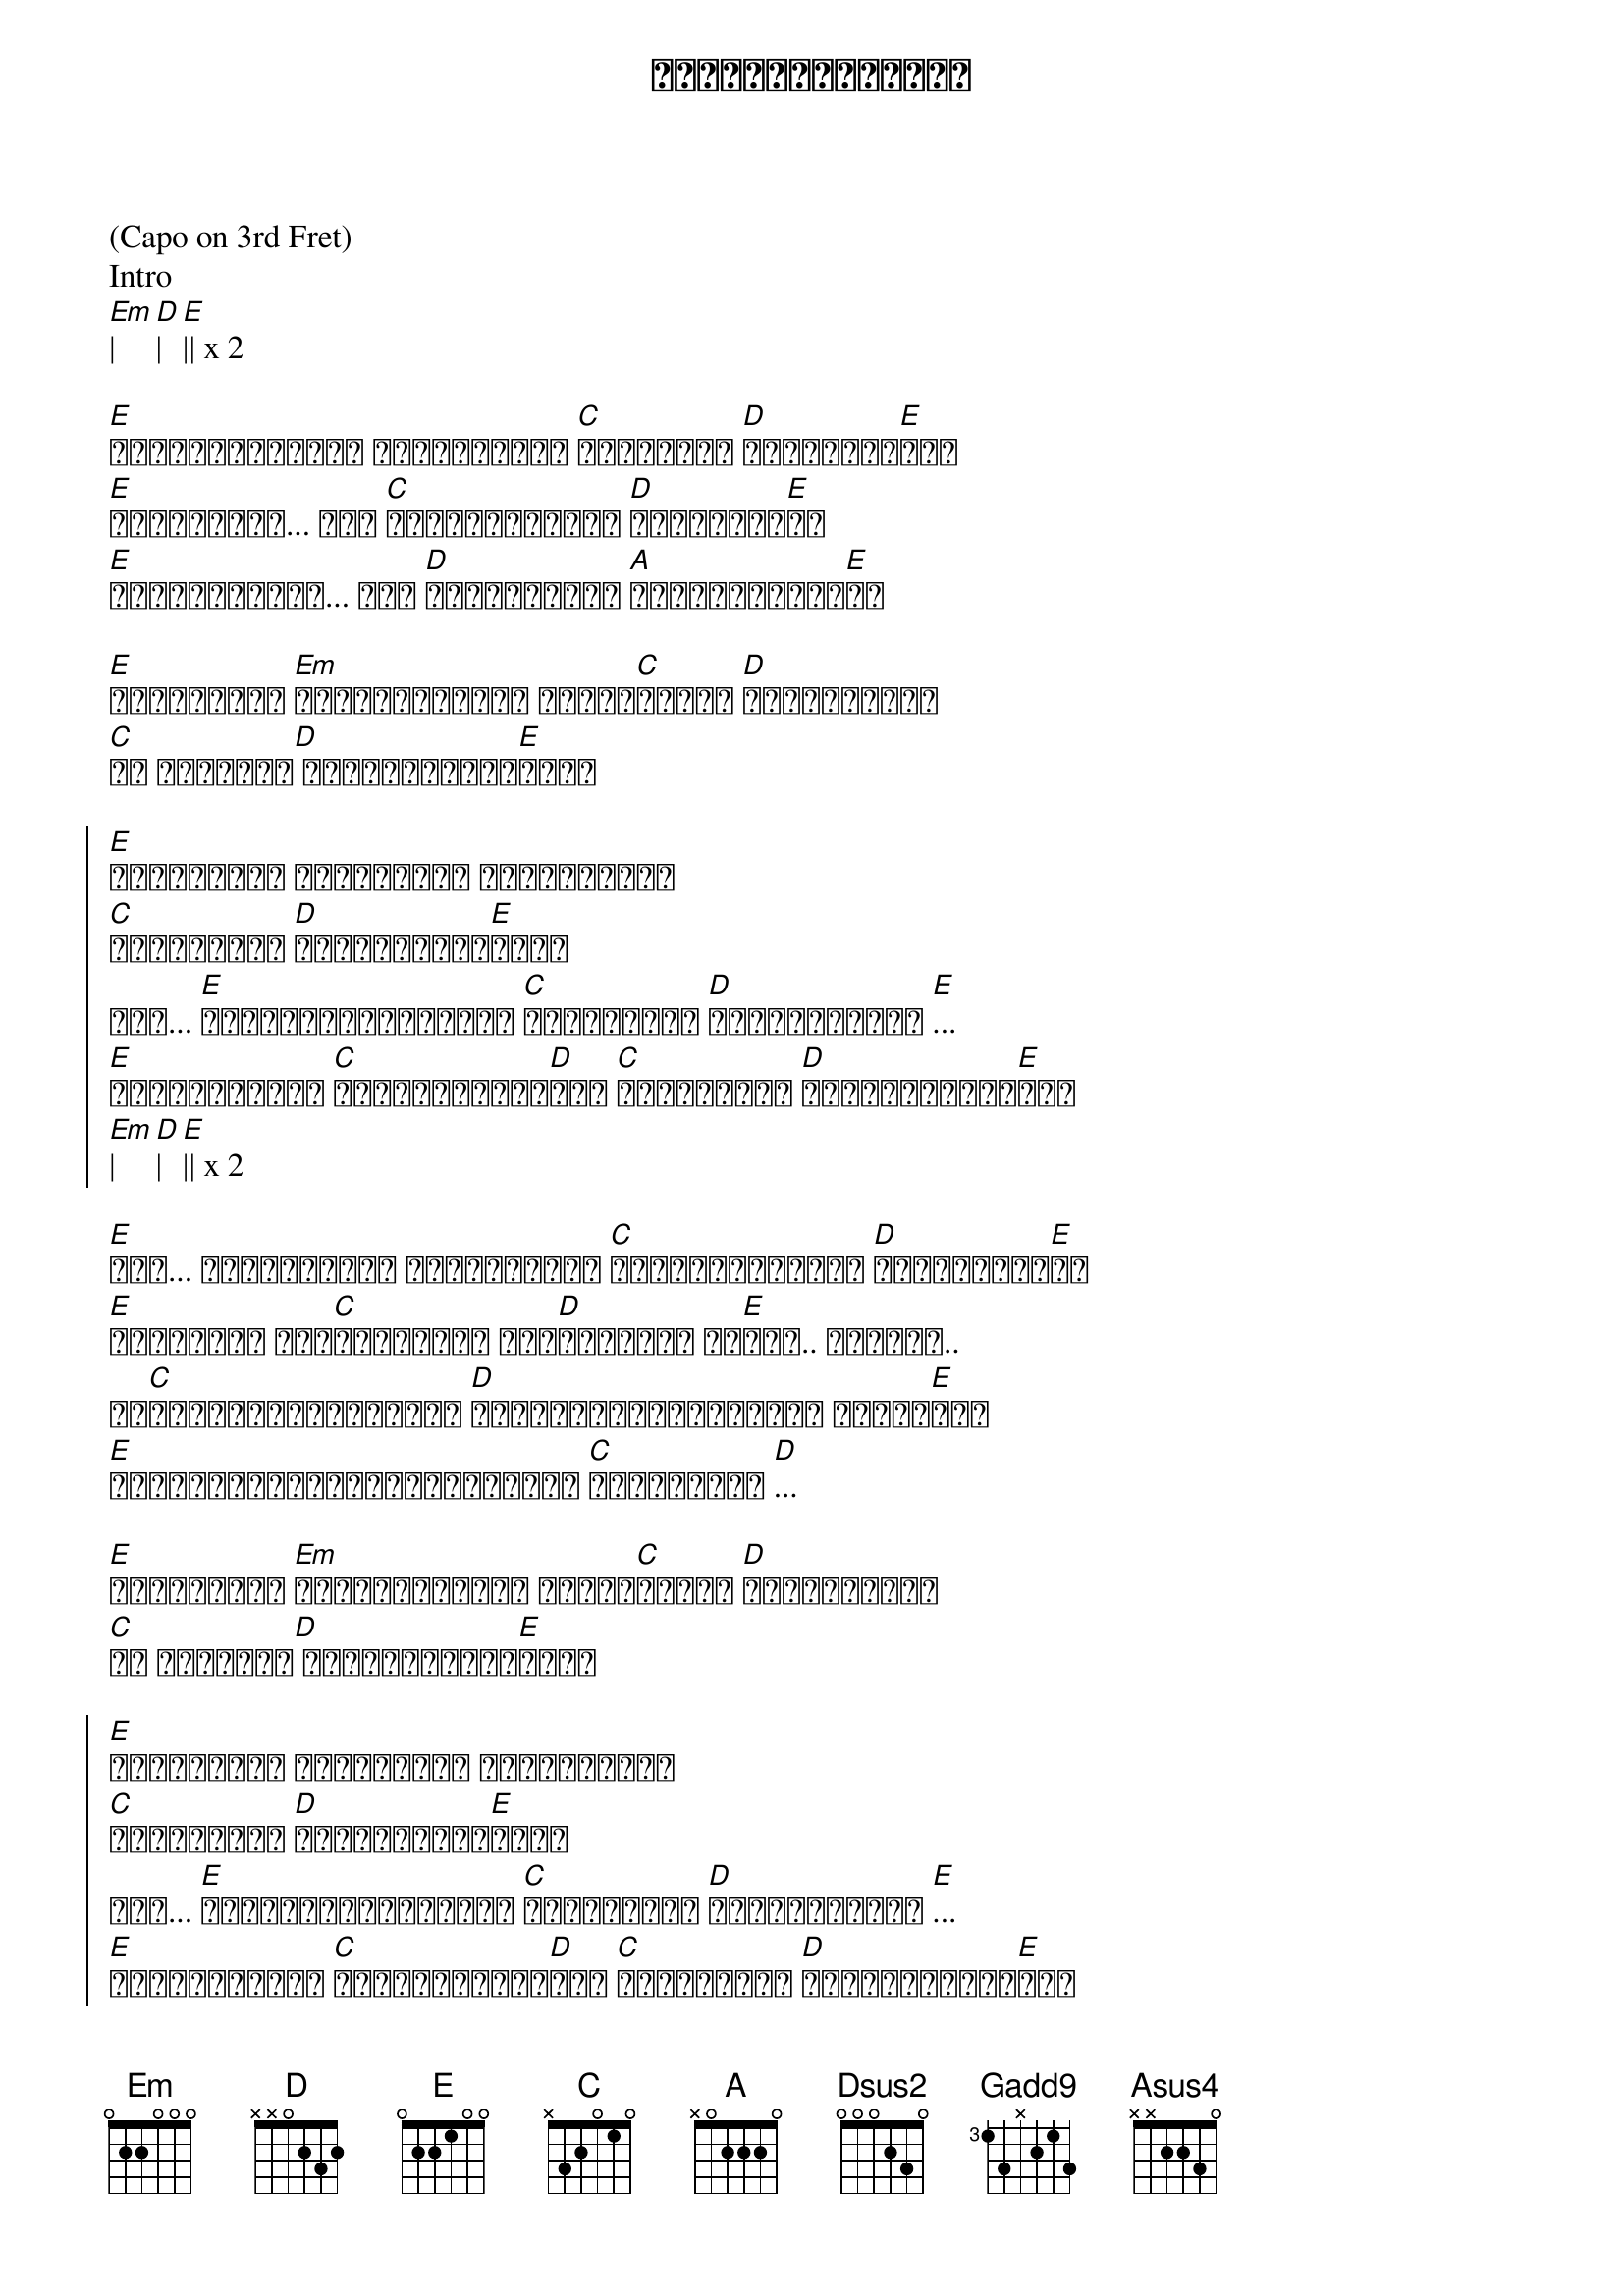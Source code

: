{title: နှင်းဆီဝင်္ကပါ}
{artist: လေးဖြူ}

(Capo on 3rd Fret)
Intro
[Em]| [D]| [E]|| x 2

{start_of_verse}
[E]မင်းရနံ့လေတွေ ဖိတ်ခေါ်နေ [C]ငါ့ရင်ထဲ [D]မူးယစ်စေ[E]ခဲ့
[E]ဆူးခက်တွေ... အို [C]ဝိုင်းရံပိတ် [D]တားဆီးနေ[E]လဲ
[E]လှမ်းခဲ့မယ်... အို [D]မင်းဘယ်မှာ [A]ပုန်းကွယ်နေ[E]လဲ
{end_of_verse}

{start_of_verse}
[E]မင်းရှိရာ [Em]လိုက်လို့ရှာ ဝင်္က[C]ပါထဲက [D]ပန်းကလေးရေ
[C]ငါ မင်းရဲ့[D] အကျဉ်းသားပါ[E]ကွယ်
{end_of_verse}

{start_of_chorus}
[E]မင်းအတွက် ငါလမ်းတွေ ပျောက်နေဆဲ
[C]ရက်စက်တဲ့ [D]ဆူးခက်များ[E]အလယ်
ဟူး... [E]ချစ်သူနှင်းဆီလေး [C]မင်းအခုထိ [D]ပုန်းကွယ်ဆဲ [E]...
[E]အဆုံးသတ်မှာ [C]နှလုံးသားထဲ[D]ရူး [C]ဖျက်မရတဲ့ [D]ဆူးချက်များ[E]ရယ်
[Em]| [D]| [E]|| x 2
{end_of_chorus}

{start_of_verse}
[E]ဝေး... နွေမိုးရယ် ဆောင်းရာသီ [C]ပြောင်းပေမယ့် [D]ဝေးလို့နေ[E]ဆဲ
[E]ပေးဆပ်နေ ငါ့[C]အသွေးတွေ ငါ့[D]အသားတွေ ငါ[E]ပေး.. ပေးခဲ့..
ငါ[C]မင်းကိုရနိုင်ဆို [D]ငါ့ပိုင်ဆိုင်တာတွေ အကုန်[E]ပေး
[E]ထောင်ချောက်တွေရဲ့အလယ်မှာ [C]ငါ့ဘဝစတေး [D]...
{end_of_verse}

{start_of_verse}
[E]မင်းရှိရာ [Em]လိုက်လို့ရှာ ဝင်္က[C]ပါထဲက [D]ပန်းကလေးရေ
[C]ငါ မင်းရဲ့[D] အကျဉ်းသားပါ[E]ကွယ်
{end_of_verse}

{start_of_chorus}
[E]မင်းအတွက် ငါလမ်းတွေ ပျောက်နေဆဲ
[C]ရက်စက်တဲ့ [D]ဆူးခက်များ[E]အလယ်
ဟူး... [E]ချစ်သူနှင်းဆီလေး [C]မင်းအခုထိ [D]ပုန်းကွယ်ဆဲ [E]...
[E]အဆုံးသတ်မှာ [C]နှလုံးသားထဲ[D]ရူး [C]ဖျက်မရတဲ့ [D]ဆူးချက်များ[E]ရယ်
[Em]| [D]| [E]|| x 2
[C]| [D]| [C]| [D]|
{end_of_chorus}

{start_of_verse}
[Dsus2]ရင်ထဲ [Gadd9]ဖျက်မရတဲ့ [Asus4]ဆူးချက်များ[Dsus2]နဲ့
[Dsus2]ရင် (အသည်း ထဲ) [Gadd9]ဖျက်မရတဲ့ [Asus4]ဆူးချက်များ[Dsus2]နဲ့
[Dsus2]ရင်ထဲ [Gadd9]ဖျက်မရတဲ့ [Asus4]ဆူးချက်များ[Dsus2]နဲ့
[Dsus2]ရင် (အသည်း ထဲ) [Gadd9]ဖျက်မရတဲ့ [Asus4]ဆူးချက်တွေ[E]နဲ့
{end_of_verse}

{start_of_verse}
[E]နွေမိုးရယ် ဆောင်းရာသီ [C]ပြောင်းပေမယ့် [D]ဝေးလို့နေ[E]ဆဲ
[E]ပေးဆပ်နေ ငါ့[C]အသွေးတွေ ငါ့[D]အသားတွေ ငါ[E]ပေး.. 
ငါ[C]မင်းကိုရနိုင်ဆို [D]ငါ့ပိုင်ဆိုင်တာတွေ အကုန်[E]ပေး
[E]ထောင်ချောက်တွေရဲ့အလယ်မှာ [C]ငါ့ဘဝစတေး [D]...
{end_of_verse}

{start_of_verse}
[E]မင်းရှိရာ [Em]လိုက်လို့ရှာ ဝင်္က[C]ပါထဲက [D]ပန်းကလေးရေ
[C]ငါ မင်းရဲ့[D] အကျဉ်းသားပါ[E]ကွယ်
{end_of_verse}

{start_of_chorus}
[E]မင်းအတွက် ငါလမ်းတွေ ပျောက်နေဆဲ
[C]ရက်စက်တဲ့ [D]ဆူးခက်များ[E]အလယ်
ဟူး... [E]ချစ်သူနှင်းဆီလေး [C]မင်းအခုထိ [D]ပုန်းကွယ်ဆဲ [E]...
[E]အဆုံးသတ်မှာ [C]နှလုံးသားထဲ[D]ရူး [C]ဖျက်မရတဲ့ [D]ဆူးချက်များ[E]ရယ်
[E]လမ်းတွေ ပျောက်နေဆဲ
[C]ရက်စက်တဲ့ [D]ဆူးခက်များ[E]အလယ်
ဟူး... [E]ချစ်သူနှင်းဆီလေး [C]မင်းအခုထိ [D]ပုန်းကွယ်ဆဲ [E]...
[E]အဆုံးသတ်မှာ [C]နှလုံးသားထဲ[D]ရူး [C]ဖျက်မရတဲ့ [D]ဆူးချက်များ[E]ရယ်
[Em]| [D]| [E]|| x 2
အဆုံးသတ်မှာ နှလုံးသားထဲရူး
ဖျောက်ဖျက်မရတဲ့ဆူး.. ဆူးချက်တွေ
{end_of_chorus}